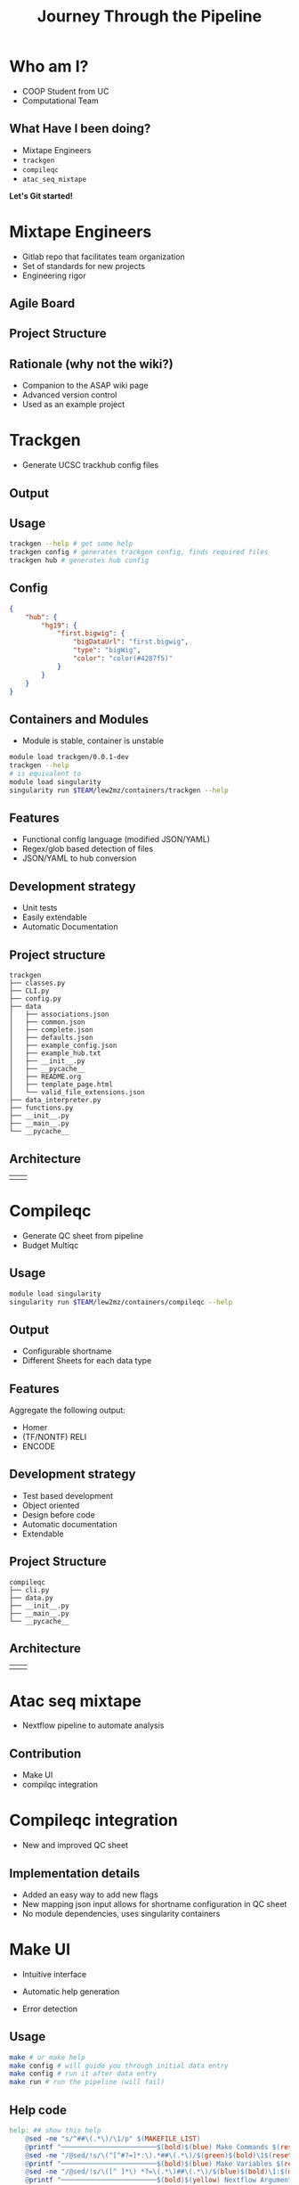 #+OPTIONS: toc:nil num:nil author:nil timestamp:nil
#+REVEAL_ROOT: ./revealjs
#+title: Journey Through the Pipeline
#+REVEAL_THEME: serif
#+EXPORT_FILE_NAME: index.html


* Who am I?
+ COOP Student from UC
+ Computational Team

[[file:DNA.svg]]
** What Have I been doing?
+ Mixtape Engineers
+ =trackgen=
+ =compileqc=
+ =atac_seq_mixtape=

#+ATTR_REVEAL: :frag (zoom-in)
*Let's Git started!*
* Mixtape Engineers
+ Gitlab repo that facilitates team organization
+ Set of standards for new projects
+ Engineering rigor
** Agile Board
[[file:agile_board.png]]
** Project Structure
#+attr_html: :width 840px
[[file:mixtape_engineers.png]]
** Rationale (why not the wiki?)
+ Companion to the ASAP wiki page
+ Advanced version control
+ Used as an example project

* Trackgen
+ Generate UCSC trackhub config files
  [[file:trackgen.png]]
** Output
[[file:trackgen_output.png]]
** Usage
#+begin_src bash
trackgen --help # get some help
trackgen config # generates trackgen config, finds required files
trackgen hub # generates hub config
#+end_src
[[file:trackgenhelp.png]]
** Config
#+begin_src json
{
    "hub": {
        "hg19": {
            "first.bigwig": {
                "bigDataUrl": "first.bigwig",
                "type": "bigWig",
                "color": "color(#4287f5)"
            }
        }
    }
}
#+end_src

** Containers and Modules
+ Module is stable, container is unstable
#+begin_src bash
module load trackgen/0.0.1-dev
trackgen --help
# is equivalent to
module load singularity
singularity run $TEAM/lew2mz/containers/trackgen --help
#+end_src
** Features
+ Functional config language (modified JSON/YAML)
+ Regex/glob based detection of files
+ JSON/YAML to hub conversion
** Development strategy
+ Unit tests
+ Easily extendable
+ Automatic Documentation

[[file:trackgen_docs.png]]
** Project structure
#+begin_src
trackgen
├── classes.py
├── CLI.py
├── config.py
├── data
│   ├── associations.json
│   ├── common.json
│   ├── complete.json
│   ├── defaults.json
│   ├── example_config.json
│   ├── example_hub.txt
│   ├── __init__.py
│   ├── __pycache__
│   ├── README.org
│   ├── template_page.html
│   └── valid_file_extensions.json
├── data_interpreter.py
├── functions.py
├── __init__.py
├── __main__.py
└── __pycache__
#+end_src
** Architecture
| [[file:trackgen_high_level.png]] | [[file:trackgen_low_level.png]] |

* Compileqc
+ Generate QC sheet from pipeline
+ Budget Multiqc
** Usage
#+begin_src bash
module load singularity
singularity run $TEAM/lew2mz/containers/compileqc --help
#+end_src
[[file:compileqchelp.png]]
** Output
+ Configurable shortname
+ Different Sheets for each data type
[[file:spreadsheet.png]]
** Features
Aggregate the following output:
+ Homer
+ (TF/NONTF) RELI
+ ENCODE
** Development strategy
+ Test based development
+ Object oriented
+ Design before code
+ Automatic documentation
+ Extendable
** Project Structure
#+begin_src
compileqc
├── cli.py
├── data.py
├── __init__.py
├── __main__.py
└── __pycache__
#+end_src
** Architecture
| [[file:compileqc_high_level.png]] | [[file:compileqc_low_level.png]] |
* Atac seq mixtape
+ Nextflow pipeline to automate analysis
** Contribution
+ Make UI
+ compilqc integration
* Compileqc integration
+ New and improved QC sheet
** Implementation details
+ Added an easy way to add new flags
+ New mapping json input allows for shortname configuration in QC sheet
+ No module dependencies, uses singularity containers
* Make UI
+ Intuitive interface
+ Automatic help generation
+ Error detection

  [[file:make_interface.gif]]
** Usage
#+begin_leftcol
#+begin_src bash
make # or make help
make config # will guide you through initial data entry
make config # run it after data entry
make run # run the pipeline (will fail)
#+end_src
#+end_leftcol
#+begin_rightcol
#+attr_html: :width 70%
[[file:make_help.png]]
#+end_rightcol
** Help code
#+begin_src makefile
help: ## show this help
	@sed -ne "s/^##\(.*\)/\1/p" $(MAKEFILE_LIST)
	@printf "────────────────────────$(bold)$(blue) Make Commands $(reset)────────────────────────────────\n"
	@sed -ne "/@sed/!s/\(^[^#?=]*:\).*##\(.*\)/$(green)$(bold)\1$(reset)\2/p" $(MAKEFILE_LIST)
	@printf "────────────────────────$(bold)$(blue) Make Variables $(reset)───────────────────────────────\n"
	@sed -ne "/@sed/!s/\([^ ]*\) *?=\(.*\)##\(.*\)/$(blue)$(bold)\1:$(magenta)\2$(reset)\3/p" $(MAKEFILE_LIST)
	@printf "────────────────────────$(bold)$(yellow) Nextflow Arguments $(reset)───────────────────────────\n"
	@sed -ne "/@sed/!s/params.\([a-zA-Z]*\) *= *\(.*\)\/\/\(.*\)/$(yellow)$(bold)--\1:$(magenta) \2$(reset)\3/p" nextflow.config
	@printf "───────────────────────────────────────────────────────────────────────\n"
#+end_src
** Advantages over the old method
+ Users don't have to learn a new configuration framework
+ Options have sane defaults
+ More intuitive
+ Automatic documentation
** Wiki
[[https://tfwiki.cchmc.org/wiki/ENCODE/pipeline/automation][ATAC-seq Mixtape]]
* That's it!
